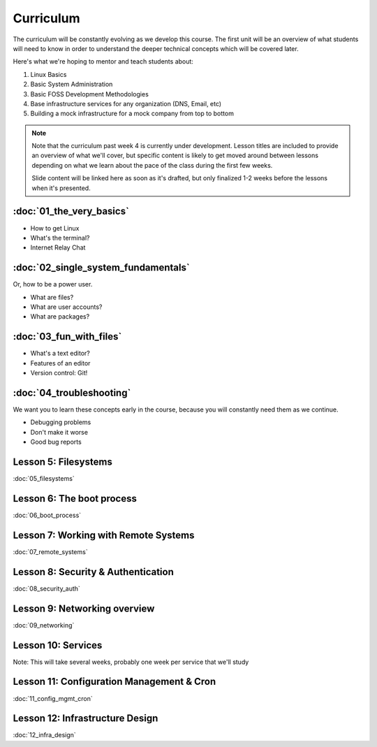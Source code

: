 Curriculum
==========

The curriculum will be constantly evolving as we develop this course. The
first unit will be an overview of what students will need to know in order to
understand the deeper technical concepts which will be covered later. 

Here's what we're hoping to mentor and teach students about:

#. Linux Basics
#. Basic System Administration
#. Basic FOSS Development Methodologies
#. Base infrastructure services for any organization (DNS, Email, etc)
#. Building a mock infrastructure for a mock company from top to bottom

.. note:: Note that the curriculum past week 4 is currently under development. Lesson
    titles are included to provide an overview of what we'll cover, but specific
    content is likely to get moved around between lessons depending on what we
    learn about the pace of the class during the first few weeks. 

    Slide content will be linked here as soon as it's drafted, but only finalized
    1-2 weeks before the lessons when it's presented. 

:doc:`01_the_very_basics`
-------------------------

- How to get Linux
- What's the terminal?
- Internet Relay Chat

:doc:`02_single_system_fundamentals`
------------------------------------

Or, how to be a power user.

- What are files? 
- What are user accounts?
- What are packages? 

:doc:`03_fun_with_files`
------------------------

- What's a text editor?
- Features of an editor
- Version control: Git!

:doc:`04_troubleshooting`
-------------------------

We want you to learn these concepts early in the course, because you will
constantly need them as we continue. 

- Debugging problems
- Don't make it worse
- Good bug reports

Lesson 5: Filesystems
---------------------

:doc:`05_filesystems` 

Lesson 6: The boot process
--------------------------

:doc:`06_boot_process`

Lesson 7: Working with Remote Systems
-------------------------------------

:doc:`07_remote_systems`

Lesson 8: Security & Authentication
-----------------------------------

:doc:`08_security_auth`

Lesson 9: Networking overview
-----------------------------

:doc:`09_networking`

Lesson 10: Services
-------------------

Note: This will take several weeks, probably one week per service that we'll
study

Lesson 11: Configuration Management & Cron
------------------------------------------

:doc:`11_config_mgmt_cron`

Lesson 12: Infrastructure Design
--------------------------------

:doc:`12_infra_design`
